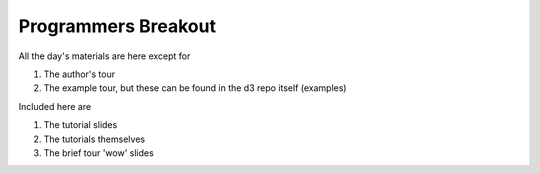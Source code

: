 ============================
Programmers Breakout
============================

All the day's materials are here except for

1.  The author's tour
2.  The example tour, but these can be found in the d3 repo itself (examples)

Included here are

1.  The tutorial slides
2.  The tutorials themselves
3.  The brief tour 'wow' slides
